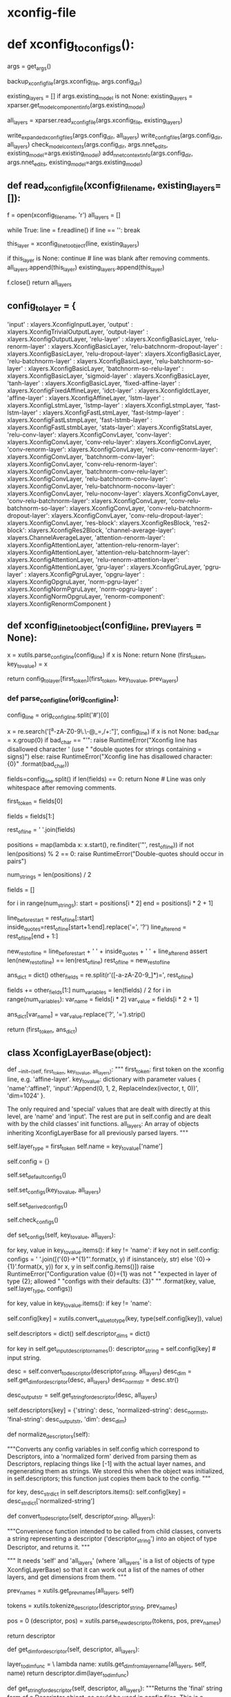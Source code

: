 
# steps/nnet3/xconfig_to_configs.py --xconfig-file $dir/configs/network.xconfig --config-dir $dir/configs/


* xconfig-file
  # input dim=100 name=ivector
  # input dim=43 name=input

  # # please note that it is important to have input layer with the name=input
  # # as the layer immediately preceding the fixed-affine-layer to enable
  # # the use of short notation for the descriptor
  # fixed-affine-layer name=lda input=Append(-2,-1,0,1,2,ReplaceIndex(ivector, t, 0)) affine-transform-file=$dir/configs/lda.mat

  # # the first splicing is moved before the lda layer, so no splicing here
  # relu-batchnorm-layer name=tdnn1 dim=850
  # relu-batchnorm-layer name=tdnn2 dim=850 input=Append(-1,0,2)
  # relu-batchnorm-layer name=tdnn3 dim=850 input=Append(-3,0,3)
  # relu-batchnorm-layer name=tdnn4 dim=850 input=Append(-7,0,2)
  # relu-batchnorm-layer name=tdnn5 dim=850 input=Append(-3,0,3)
  # relu-batchnorm-layer name=tdnn6 dim=850
  # output-layer name=output input=tdnn6 dim=$num_targets max-change=1.5

* def xconfig_to_configs():
    args = get_args()
    # 备份
    backup_xconfig_file(args.xconfig_file, args.config_dir)

    existing_layers = []
    if args.existing_model is not None:
        existing_layers = xparser.get_model_component_info(args.existing_model)

    # 通过read_xconfig_file() 生成对应的xlayers
    all_layers = xparser.read_xconfig_file(args.xconfig_file, existing_layers)


    write_expanded_xconfig_files(args.config_dir, all_layers)
    write_config_files(args.config_dir, all_layers)
    check_model_contexts(args.config_dir, args.nnet_edits,
                         existing_model=args.existing_model)
    add_nnet_context_info(args.config_dir, args.nnet_edits,
                          existing_model=args.existing_model)



** def read_xconfig_file(xconfig_filename, existing_layers=[]):
    f = open(xconfig_filename, 'r')
    all_layers = []

    while True:
        line = f.readline()
        if line == '':
            break

        # 通过解析每行, 得到 xlayer对象.
        this_layer = xconfig_line_to_object(line, existing_layers)

        if this_layer is None:
            continue  # line was blank after removing comments.
        all_layers.append(this_layer)
        existing_layers.append(this_layer)
        
    f.close()
    return all_layers





** config_to_layer = {
        'input' : xlayers.XconfigInputLayer,
        'output' : xlayers.XconfigTrivialOutputLayer,
        'output-layer' : xlayers.XconfigOutputLayer,
        'relu-layer' : xlayers.XconfigBasicLayer,
        'relu-renorm-layer' : xlayers.XconfigBasicLayer,
        'relu-batchnorm-dropout-layer' : xlayers.XconfigBasicLayer,
        'relu-dropout-layer': xlayers.XconfigBasicLayer,
        'relu-batchnorm-layer' : xlayers.XconfigBasicLayer,
        'relu-batchnorm-so-layer' : xlayers.XconfigBasicLayer,
        'batchnorm-so-relu-layer' : xlayers.XconfigBasicLayer,
        'sigmoid-layer' : xlayers.XconfigBasicLayer,
        'tanh-layer' : xlayers.XconfigBasicLayer,
        'fixed-affine-layer' : xlayers.XconfigFixedAffineLayer,
        'idct-layer' : xlayers.XconfigIdctLayer,
        'affine-layer' : xlayers.XconfigAffineLayer,
        'lstm-layer' : xlayers.XconfigLstmLayer,
        'lstmp-layer' : xlayers.XconfigLstmpLayer,
        'fast-lstm-layer' : xlayers.XconfigFastLstmLayer,
        'fast-lstmp-layer' : xlayers.XconfigFastLstmpLayer,
        'fast-lstmb-layer' : xlayers.XconfigFastLstmbLayer,
        'stats-layer': xlayers.XconfigStatsLayer,
        'relu-conv-layer': xlayers.XconfigConvLayer,
        'conv-layer': xlayers.XconfigConvLayer,
        'conv-relu-layer': xlayers.XconfigConvLayer,
        'conv-renorm-layer': xlayers.XconfigConvLayer,
        'relu-conv-renorm-layer': xlayers.XconfigConvLayer,
        'batchnorm-conv-layer': xlayers.XconfigConvLayer,
        'conv-relu-renorm-layer': xlayers.XconfigConvLayer,
        'batchnorm-conv-relu-layer': xlayers.XconfigConvLayer,
        'relu-batchnorm-conv-layer': xlayers.XconfigConvLayer,
        'relu-batchnorm-noconv-layer': xlayers.XconfigConvLayer,
        'relu-noconv-layer': xlayers.XconfigConvLayer,
        'conv-relu-batchnorm-layer': xlayers.XconfigConvLayer,
        'conv-relu-batchnorm-so-layer': xlayers.XconfigConvLayer,
        'conv-relu-batchnorm-dropout-layer': xlayers.XconfigConvLayer,
        'conv-relu-dropout-layer': xlayers.XconfigConvLayer,
        'res-block': xlayers.XconfigResBlock,
        'res2-block': xlayers.XconfigRes2Block,
        'channel-average-layer': xlayers.ChannelAverageLayer,
        'attention-renorm-layer': xlayers.XconfigAttentionLayer,
        'attention-relu-renorm-layer': xlayers.XconfigAttentionLayer,
        'attention-relu-batchnorm-layer': xlayers.XconfigAttentionLayer,
        'relu-renorm-attention-layer': xlayers.XconfigAttentionLayer,
        'gru-layer' : xlayers.XconfigGruLayer,
        'pgru-layer' : xlayers.XconfigPgruLayer,
        'opgru-layer' : xlayers.XconfigOpgruLayer,
        'norm-pgru-layer' : xlayers.XconfigNormPgruLayer,
        'norm-opgru-layer' : xlayers.XconfigNormOpgruLayer,
        'renorm-component': xlayers.XconfigRenormComponent
}


# /nwork/svn/ai/sr/kaldi/egs/aishell/s5/steps/libs/nnet3/xconfig/parser.py


** def xconfig_line_to_object(config_line, prev_layers = None):
   
    x  = xutils.parse_config_line(config_line)
    if x is None:
        return None
    (first_token, key_to_value) = x
    # 数组中找到对应的 xlayer对象 并根据first_token, key_to_value 构造
    return config_to_layer[first_token](first_token, key_to_value, prev_layers)


*** def parse_config_line(orig_config_line):
# fixed-affine-layer name=lda input=Append(-2,-1,0,1,2,ReplaceIndex(ivector, t, 0)) affine-transform-file=nan-test/configs/lda.mat
# ('fixed-affine-layer', {'affine-transform-file': 'nan-test/configs/lda.mat', 'input': 'Append(-2,-1,0,1,2,ReplaceIndex(ivector,t,0 )', 'name': 'lda'})

    # Remove comments.
    # note: splitting on '#' will always give at least one field...  python
    # treats splitting on space as a special case that may give zero fields.
    config_line = orig_config_line.split('#')[0]

    # Note: this set of allowed characters may have to be expanded in future.
    # 在未来必须能够扩展使用. 如下都是禁用 char
    x = re.search('[^a-zA-Z0-9\.\-\(\)@_=,/+:\s"]', config_line)
    if x is not None:
        bad_char = x.group(0)
        if bad_char == "'":
            raise RuntimeError("Xconfig line has disallowed character ' (use "
                               "double quotes for strings containing = signs)")
        else:
            raise RuntimeError("Xconfig line has disallowed character: {0}"
                               .format(bad_char))


    # relu-batchnorm-layer name=tdnn2 dim=850 input=Append(-1,0,2)
    # first_token          key-value  key-value key-value
    # now split on space; later we may splice things back together.
    fields=config_line.split()
    if len(fields) == 0:
        return None   # Line was only whitespace after removing comments.

    # 获得first_token
    first_token = fields[0]

    # 获得剩下的 key-values
    # get rid of the first field which we put in 'first_token'.
    fields = fields[1:]

    # "key-value key-value key-value"
    rest_of_line = ' '.join(fields)


    # 找到所有key-value '"' 的 postions
    # 但是正常不会是 'a=1 b=3 " x=1 y=2 " c=Append( i1, i2)' 这样的格式, 应该是 以空格分割的如下形式
    # name=lda input=Append(-2,-1,0,1,2,ReplaceIndex(ivector, t, 0)) affine-transform-file=nan-test/configs/lda.mat

    # rest of the line can be of the form 'a=1 b=3 " x=1 y=2 " c=Append( i1, i2)'
    positions = map(lambda x: x.start(), re.finditer('"', rest_of_line))
    if not len(positions) % 2 == 0:
        raise RuntimeError("Double-quotes should occur in pairs")

    # 去掉所有key-value中的'='
    # Replace all the equals signs inside the "-enclosed strings
    # with question marks ('?') [this is just an arbitrary character
    # that won't otherwise be present, search above for 'banned'],
    # and replace the quotation marks themselves with spaces.
    # Then later on we'll convert all the question marks to
    # equals signs in the values in the dicts.
    num_strings = len(positions) / 2

    fields = []
    # foreach key-value
    for i in range(num_strings):
        start = positions[i * 2]
        end = positions[i * 2 + 1]

        # 用空格分割 key-value. 并将=用?替换
        line_before_start = rest_of_line[:start]
        inside_quotes=rest_of_line[start+1:end].replace('=', '?')
        line_after_end = rest_of_line[end + 1:]

        # the reason why we include the spaces here, is to keep the length of
        # rest_of_line the same, and the positions in 'positions' valid.
        new_rest_of_line = line_before_start + ' ' + inside_quotes + ' ' + line_after_end
        assert len(new_rest_of_line) == len(rest_of_line)
        rest_of_line = new_rest_of_line

    # 结果 如下:
    # suppose rest_of_line is: 'input=Append(foo, bar) foo=bar'
    # then after the below we'll get
    # fields = ['', 'input', 'Append(foo, bar)', 'foo', 'bar']

    ans_dict = dict()
    other_fields = re.split(r'\s*([-a-zA-Z0-9_]*)=', rest_of_line)

    fields += other_fields[1:]
    num_variables = len(fields) / 2
    for i in range(num_variables):
        var_name = fields[i * 2]
        var_value = fields[i * 2 + 1]

        # Teplace any '?' characters that we inserted above, with the original
        # '=' characters.
        # The 'strip()' is to remove initial and final spaces that we might
        # have inserted while processing double-quotes above (search above
        # for the string 'inside_quotes' to see what is meant by this).
        ans_dict[var_name] = var_value.replace('?', '=').strip()

    # 最终返回 (Affine-layer, {key:value, key2:value2, key3:value3})
    # ('fixed-affine-layer', {'affine-transform-file': 'nan-test/configs/lda.mat', 'input': 'Append(-2,-1,0,1,2,ReplaceIndex(ivector, t, 0))', 'name': 'lda'})
    return (first_token, ans_dict)








** class XconfigLayerBase(object):

    def __init__(self, first_token, key_to_value, all_layers):
        """
         first_token: first token on the xconfig line, e.g. 'affine-layer'.
         key_to_value: dictionary with parameter values
             { 'name':'affine1',
               'input':'Append(0, 1, 2, ReplaceIndex(ivector, t, 0))',
               'dim=1024' }.

        The only required and 'special' values that are dealt with directly at this level, are 'name' and 'input'. 
        The rest are put in self.config and are dealt with by the child classes' init functions.
        all_layers: An array of objects inheriting XconfigLayerBase for all  previously parsed layers.
        """

        # first_token --- get the layer_type
        self.layer_type = first_token
        self.name = key_to_value['name']

        # 允许 all_layer 中的existing部分中的layer 具有在非existing部分中具有一个同名部分.
        # 
        # It is possible to have two layers with a same name in 'all_layer', if
        # the layer type for one of them is 'existing'.
        # Layers of type 'existing' are corresponding to the component-node names
        # in the existing model, which we are adding layers to them.
        # 'existing' layers are not presented in any config file, and new layer
        # with the same name can exist in 'all_layers'.

        # e.g.
        # e.g. It is possible to have 'output-node' with name 'output' in the
        # existing model, which is added to all_layers using layer type 'existing',
        # and 'output-node' of type 'output-layer' with the same name 'output' in
        # 'all_layers'.


        # config 是一个 dict
        self.config = {}

        # overridden
        # the following, which should be overridden in the child class, sets
        # default config parameters in self.config.
        self.set_default_configs()

        # 设置配置值 为具体user class 具体用,然后解析得到具体Descriptors??
        # 不会重新实现
        # The following is not to be reimplemented in child classes;
        # it sets the config values to those specified by the user, and
        # parses any Descriptors.
        self.set_configs(key_to_value, all_layers)

        # 默认配置值, 当某个参数未设置时, 通过其他参数推到出的配置.
        # This method, sets the derived default config values
        # i.e., config values when not specified can be derived from
        # other values. It can be overridden in the child class.
        self.set_derived_configs()

        # overriden
        # the following, which should be overridden in the child class, checks
        # that the config parameters that have been set are reasonable.
        self.check_configs()


    def set_configs(self, key_to_value, all_layers):

        # check 是否一个key 在 this classs 被允许使用的.
        # First check that there are no keys that don't correspond to any config
        # parameter of this layer, and if so, raise an exception with an
        # informative message saying what configs are allowed.
        for key, value in key_to_value.items():
            if key != 'name':
                if key not in self.config:
                    configs = ' '.join([('{0}->"{1}"'.format(x, y) if isinstance(y, str)
                                         else '{0}->{1}'.format(x, y))
                                        for x, y in self.config.items()])
                    raise RuntimeError("Configuration value {0}={1} was not "
                                       "expected in layer of type {2}; allowed "
                                       "configs with their defaults: {3}"
                                       "" .format(key, value, self.layer_type, configs))

        # 设置------------------ self.config[key]
        # foreach key-value 然后设置 config[key]
        for key, value in key_to_value.items():
            if key != 'name':
                # config dict 保存对应的 key的value值 (type 获得对应类型)
                self.config[key] = xutils.convert_value_to_type(key,
                                                                type(self.config[key]),
                                                                value)
        # descriptors 构造一个dict 对象
        self.descriptors = dict()
        self.descriptor_dims = dict()

        # -------------------------- 根据不同type layer 对可能的descriptor生成对应的Descriptor对象.
        # 处理Descriptor  final string form??
        # get_input_descriptor_names() 会被重写, 对不同的type layer 具有不同可能的descriptors.
        # Parse Descriptors and get their dims and their 'final' string form.
        # in self.descriptors[key]
        for key in self.get_input_descriptor_names():
            descriptor_string = self.config[key]  # input string.
           
            # 转化为 descriptor. 获得对应的 dim
            desc = self.convert_to_descriptor(descriptor_string, all_layers)
            desc_dim = self.get_dim_for_descriptor(desc, all_layers)
            desc_norm_str = desc.str()

            # desc_output_str contains the "final" component names, those that
            # appear in the actual config file (i.e. not names like
            # 'layer.auxiliary_output'); that's how it differs from desc_norm_str.
            # Note: it's possible that the two strings might be the same in
            # many, even most, cases-- it depends whether
            # output_name(self, auxiliary_output)
            # returns self.get_name() + '.' + auxiliary_output
            # when auxiliary_output is not None.
            # That's up to the designer of the layer type.
            desc_output_str = self.get_string_for_descriptor(desc, all_layers)

            # 构建 descriptor 并加入 self.descriptors 是一个dict 对不同可能的key 具有不同的Descriptor_list.
            # eg input 具有 Append(Offset, Offset, Offset) + ReplaceIndex(Offset, Offset)
            # 很可能不止input 还有很多其他的key.
            self.descriptors[key] = {'string': desc,
                                     'normalized-string': desc_norm_str,
                                     'final-string': desc_output_str,
                                     'dim': desc_dim}


    # 正则化 descriptor 
    def normalize_descriptors(self):
        # 将self.config(对应就是descriptors) 中 配置变量 转化为normalized形式.
        # 通过按Descriptor处理,替换[-1]为实际的layername,重新生成为string
        # 实际就是将所有的Descriptor 变回config形式?
        """Converts any config variables in self.config which correspond to
        Descriptors, into a 'normalized form' derived from parsing them as
        Descriptors, replacing things like [-1] with the actual layer names,
        and regenerating them as strings.  We stored this when the object was
        initialized, in self.descriptors; this function just copies them back
        to the config.
        """

        for key, desc_str_dict in self.descriptors.items():
            self.config[key] = desc_str_dict['normalized-string']
            
    # ================== important ===============
    def convert_to_descriptor(self, descriptor_string, all_layers):
        # 应该从child class调用, 将对应为一个descriptor的string 转化为一个 Descriptor对象
        """Convenience function intended to be called from child classes,
        converts a string representing a descriptor ('descriptor_string')
        into an object of type Descriptor, and returns it. 
        """
        # 需要self 和 all_layers --- 是list of objects of type xconfigLayerBase.
        # 所以能够计算出 多个 其他layers的name 和 dim
    
        """
        It needs 'self' and
        'all_layers' (where 'all_layers' is a list of objects of type
        XconfigLayerBase) so that it can work out a list of the names of other
        layers, and get dimensions from them.
        """
        
        # 先前layer的name []
        prev_names = xutils.get_prev_names(all_layers, self)
        # tokenize_descriptor--, 并将其中 -1 -2 等用 last1 last2 的 layer-name替换.
# 82| >>> utils.tokenize_descriptor("Append(-2,-1,0,1,2,ReplaceIndex(ivector, t, 0))")                                                    
# 83| ['Append', '(', '-2', ',', '-1', ',', '0', ',', '1', ',', '2', ',', 'ReplaceIndex', '(', 'ivector', ',', 't', ',', '0', ')', ')', ' 
# 84| end of string'] 
        tokens = xutils.tokenize_descriptor(descriptor_string, prev_names)
        # 从0 开始处理每个descriptor.
        pos = 0
        (descriptor, pos) = xutils.parse_new_descriptor(tokens, pos, prev_names)

        return descriptor



    def get_dim_for_descriptor(self, descriptor, all_layers):

        layer_to_dim_func = \
                lambda name: xutils.get_dim_from_layer_name(all_layers, self,
                                                            name)
        return descriptor.dim(layer_to_dim_func)

    def get_string_for_descriptor(self, descriptor, all_layers):
        """Returns the 'final' string form of a Descriptor object,
        as could be used in config files. This is a convenience function
        provided for use in child classes;
        """

        layer_to_string_func = \
                lambda name: xutils.get_string_from_layer_name(all_layers,
                                                               self, name)
        return descriptor.config_string(layer_to_string_func)

**** other
    def set_derived_configs(self):
        """This is expected to be called after set_configs and before
        check_configs().
        """
        if 'dim' in self.config and self.config['dim'] <= 0:
            self.config['dim'] = self.descriptors['input']['dim']

    def check_configs(self):
        """child classes should override this.
        """

        pass

    def get_input_descriptor_names(self):
        """This function, which may be (but usually will not have to be)
        overridden by child classes, returns a list of names of the input
        descriptors expected by this component. Typically this would just
        return ['input'] as most layers just have one 'input'. However some
        layers might require more inputs (e.g. cell state of previous LSTM layer
        in Highway LSTMs). It is used in the function 'normalize_descriptors()'.
        This implementation will work for layer types whose only
        Descriptor-valued config is 'input'.
        If a child class adds more inputs, or does not have an input
        (e.g. the XconfigInputLayer), it should override this function's
        implementation to something like: `return ['input', 'input2']`
        """

        return ['input']

    def auxiliary_outputs(self):
        """Returns a list of all auxiliary outputs that this layer supports.
        These are either 'None' for the regular output, or a string
        (e.g. 'projection' or 'memory_cell') for any auxiliary outputs that
        the layer might provide.  Most layer types will not need to override
        this.
        """

        return [None]

    def output_name(self, auxiliary_output=None):
        """Called with auxiliary_output is None, this returns the component-node
        name of the principal output of the layer (or if you prefer, the text
        form of a descriptor that gives you such an output; such as
        Append(some_node, some_other_node)).
        The 'auxiliary_output' argument is a text value that is designed for
        extensions to layers that have additional auxiliary outputs.
        For example, to implement a highway LSTM you need the memory-cell of a
        layer, so you might allow auxiliary_output='memory_cell' for such a
        layer type, and it would return the component node or a suitable
        Descriptor: something like 'lstm3.c_t'
        """

        raise Exception("Child classes must override output_name()")

    def output_dim(self, auxiliary_output=None):
        """The dimension that this layer outputs.  The 'auxiliary_output'
        parameter is for layer types which support auxiliary outputs.
        """

        raise Exception("Child classes must override output_dim()")

    def get_full_config(self):
        """This function returns lines destined for the 'full' config format, as
        would be read by the C++ programs. Since the program
        xconfig_to_configs.py writes several config files, this function returns
        a list of pairs of the form (config_file_basename, line),
        e.g. something like
         [  ('init', 'input-node name=input dim=40'),
            ('ref', 'input-node name=input dim=40') ]
        which would be written to config_dir/init.config and config_dir/ref.config.
        """

        raise Exception("Child classes must override get_full_config()")

    # 反向 生成会string??? 但是 会有扩展
    def str(self):
        """Converts 'this' to a string which could be printed to
        an xconfig file; in xconfig_to_configs.py we actually expand all the
        lines to strings and write it as xconfig.expanded as a reference
        (so users can see any defaults).
        """
        # affine-layer name=affine1
        list_of_entries = ['{0} name={1}'.format(self.layer_type, self.name)]
        # all configs.
        for key, value in sorted(self.config.items()):
            if isinstance(value, str) and re.search('=', value):
                # the value is a string that contains an '=' sign, so we need to
                # enclose it in double-quotes, otherwise we woudldn't be able to
                # parse from that output.
                if re.search('"', value):
                    print("Warning: config '{0}={1}' contains both double-quotes "
                          "and equals sign; it will not be possible to parse it "
                          "from the file.".format(key, value), file=sys.stderr)
                list_of_entries.append('{0}="{1}"'.format(key, value))
            else:
                # add the key=value
                list_of_entries.append('{0}={1}'.format(key, value))

        return ' '.join(list_of_entries)

    def __str__(self):
        return self.str()
        

** class XconfigInputLayer(XconfigLayerBase):
   # /nwork/svn/ai/sr/kaldi/egs/aishell/s5/steps/libs/nnet3/xconfig/basic_layers.py
    def __init__(self, first_token, key_to_value, prev_names=None):
        assert first_token == 'input'
        XconfigLayerBase.__init__(self, first_token, key_to_value, prev_names
    
    def set_default_configs(self):
        self.config = {'dim': -1}







# first_token: first token on the xconfig line, e.g. 'affine-layer'.
# key_to_value: dictionary with parameter values
#     { 'name':'affine1',
#       'input':'Append(0, 1, 2, ReplaceIndex(ivector, t, 0))',
#       'dim=1024' }.

** class XconfigFixedAffineLayer(XconfigLayerBase):

   # 构造时, 在构建config 中构建Descriptor时, 会get_input_descriptor_names(),会默认是用baselayer的返回值
   # 只具有input= 这个Descriptor.
   # 具体构建Descriptor的过程在 BaseLayer中
    """
    This class is for lines like
     'fixed-affine-layer name=lda input=Append(-2,-1,0,1,2,ReplaceIndex(ivector, t, 0)) affine-transform-file=foo/bar/lda.mat'

    The output dimension of the layer may be specified via 'dim=xxx', but if not specified,
    the dimension defaults to the same as the input.  
    ????
    Note: we don't attempt to read that
    file at the time the config is created, because in the recipes, that file is created
    after the config files.

    See other configuration values below.

    Parameters of the class, and their defaults:
      input='[-1]'             [Descriptor giving the input of the layer.]
      dim=None                   [Output dimension of layer; defaults to the same as the input dim.]
      affine-transform-file='' [Must be specified.]
      delay=0                  [Optional delay for the output-node in init.config]
    """


    def __init__(self, first_token, key_to_value, prev_names=None):
        assert first_token == 'fixed-affine-layer'
        XconfigLayerBase.__init__(self, first_token, key_to_value, prev_names)

    def set_default_configs(self):
        # note: self.config['input'] is a descriptor, '[-1]' means output
        # the most recent layer.
        self.config = {'input': '[-1]',
                       'dim': -1,
                       'affine-transform-file': '',
                       'delay': 0,
                       'write-init-config': True}





** others
*** def parse_new_descriptor(tokens, pos, prev_names):
     # Append(-2,-1,0,1,2,ReplaceIndex(ivector, t, 0))
     # [ 'Append', '(',  '-1', ',', '0', ',', '1','ReplaceINdex','(','ivector','t','0',')', ')']
     # Des -- operator -----  Append
     #        items -append-  Des  ----  operator - Offset
     #                                   items   - Des --- operator - None       +  -1.
     #                                                     items   - preLayer
     #        items -append-  Des  ----  operator - Offset
     #                                   items   - Des --- operator - None       +  0.
     #                                                     items   - preLayer
     #        items -append-  Des  ----  operator - Offset
     #                                   items   - Des --- operator - None       + 1.
     #                                                     items   - preLayer
     #        items -append-  Des  ----  operator - ReplaceIndex
     #                                   items   -append- 
     size = len(tokens)
     first_token = tokens[pos]

     pos += 1
     # 申请Descriptor 对象
     d = Descriptor()

     # 这个if判断是否是个正常的descriptor, 
     if first_token in [ 'Offset', 'Round', 'ReplaceIndex', 'Append', 'Sum', 'Switch', 'Failover', 'IfDefined' ]:
         # check
         expect_token('(', tokens[pos], first_token + '()')
         pos += 1

         d.operator = first_token
         (desc, pos) = parse_new_descriptor(tokens, pos, prev_names)
         d.items = [desc]

         # ------------------------
         # if-else 根据不同的descriptor-str进行不同的Descriptor生成
         if first_token == 'Offset':

         elif first_token in [ 'Append', 'Sum', 'Switch', 'Failover', 'IfDefined' ]:
             # 循环处理
             while True:
                 if tokens[pos] == ')':
                     # check num-items is correct for some special cases.
                     if first_token == 'Failover' and len(d.items) != 2:
                         raise RuntimeError("Parsing Failover(), expected 2 items but got {0}".format(len(d.items)))
                     if first_token == 'IfDefined' and len(d.items) != 1:
                         raise RuntimeError("Parsing IfDefined(), expected 1 item but got {0}".format(len(d.items)))
                     pos += 1
                     break
                 elif tokens[pos] == ',':
                     pos += 1  # consume the comma.
                 else:
                     raise RuntimeError("Parsing Append(), expected ')' or ',', got " + tokens[pos])

                  # ==================================
                  # 循环构建内部的 offset-Descriptor.
                 (desc, pos) = parse_new_descriptor(tokens, pos, prev_names)
                 d.items.append(desc)

         elif first_token == 'Round':

         elif first_token == 'ReplaceIndex':
             # 类似Assert .
             expect_token(',', tokens[pos], 'ReplaceIndex()')
             pos += 1

             if tokens[pos] in [ 'x', 't' ]:
                 d.items.append(tokens[pos])
                 pos += 1
             else:
                 raise RuntimeError("Parsing ReplaceIndex(), expected 'x' or 't', got " +
                                 tokens[pos])
             expect_token(',', tokens[pos], 'ReplaceIndex()')
             pos += 1
             try:
                 new_value = int(tokens[pos])
                 pos += 1
                 d.items.append(new_value)
             except:
                 raise RuntimeError("Parsing Offset(), expected integer, got " + tokens[pos])
                 
             expect_token(')', tokens[pos], 'ReplaceIndex()')
             pos += 1

         else:
             raise RuntimeError("code error")

     # 非正常的Descriptor, 需要 生成对应的别的Descriptor对象.
     else:
         # the last possible case is that 'first_token' is just an integer i,
         # which can appear in things like Append(-3, 0, 3).
         # See if the token is an integer.
         # In this case, it's interpreted as the name of previous layer
         # (with that time offset applied).
         offset_t = int(first_token)

         assert isinstance(prev_names, list)

         d.operator = None
         # the layer name is the name of the most recent layer.
         d.items = [prev_names[-1]]
         
         if offset_t != 0:
             inner_d = d
             d = Descriptor()
             d.operator = 'Offset'
             d.items = [ inner_d, offset_t ]

     return (d, pos)
     

